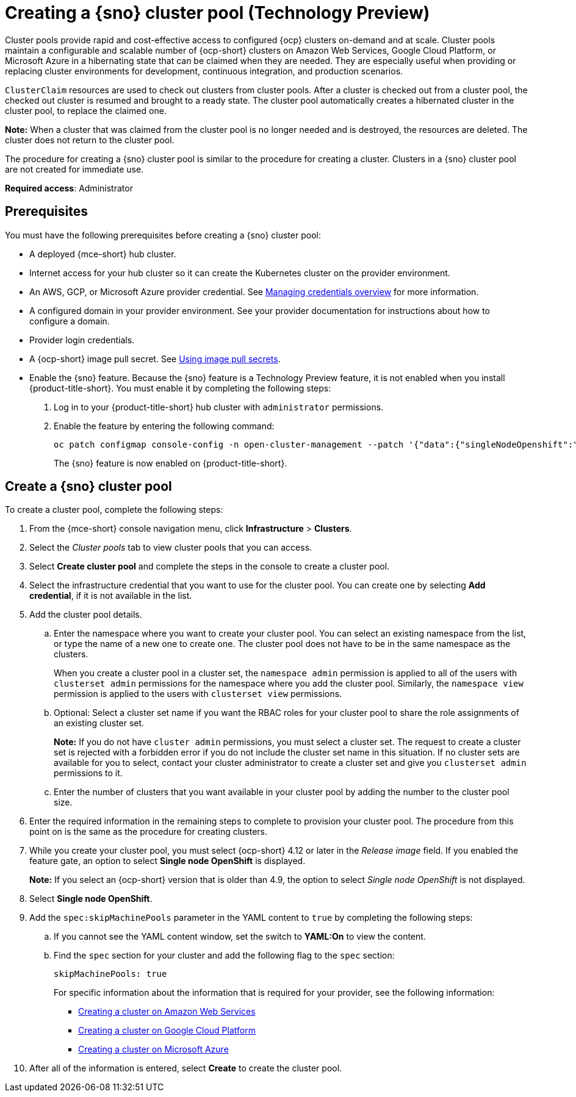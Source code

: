 [#creating-a-single-node-openshift-clusterpool]
= Creating a {sno} cluster pool (Technology Preview)

Cluster pools provide rapid and cost-effective access to configured {ocp} clusters on-demand and at scale. Cluster pools maintain a configurable and scalable number of {ocp-short} clusters on Amazon Web Services, Google Cloud Platform, or Microsoft Azure in a hibernating state that can be claimed when they are needed. They are especially useful when providing or replacing cluster environments for development, continuous integration, and production scenarios.

`ClusterClaim` resources are used to check out clusters from cluster pools. After a cluster is checked out from a cluster pool, the checked out cluster is resumed and brought to a ready state. The cluster pool automatically creates a hibernated cluster in the cluster pool, to replace the claimed one.

*Note:* When a cluster that was claimed from the cluster pool is no longer needed and is destroyed, the resources are deleted. The cluster does not return to the cluster pool.

The procedure for creating a {sno} cluster pool is similar to the procedure for creating a cluster. Clusters in a {sno} cluster pool are not created for immediate use.

*Required access*: Administrator

[#single-node-openshift-pool-prerequisites]
== Prerequisites

You must have the following prerequisites before creating a {sno} cluster pool:

* A deployed {mce-short} hub cluster.
* Internet access for your hub cluster so it can create the Kubernetes cluster on the provider environment.
* An AWS, GCP, or Microsoft Azure provider credential.
See xref:../credentials/credential_intro.adoc#credentials[Managing credentials overview] for more information.
* A configured domain in your provider environment.
See your provider documentation for instructions about how to configure a domain.
* Provider login credentials.
* A {ocp-short} image pull secret.
See link:https://docs.openshift.com/container-platform/4.12/openshift_images/managing_images/using-image-pull-secrets.html[Using image pull secrets].
* Enable the {sno} feature. Because the {sno} feature is a Technology Preview feature, it is not enabled when you install {product-title-short}. You must enable it by completing the following steps:

. Log in to your {product-title-short} hub cluster with `administrator` permissions. 

. Enable the feature by entering the following command:
+
----
oc patch configmap console-config -n open-cluster-management --patch '{"data":{"singleNodeOpenshift":"enabled"}}'
----
+
The {sno} feature is now enabled on {product-title-short}.

[#sno_pool_create]
== Create a {sno} cluster pool

To create a cluster pool, complete the following steps:

. From the {mce-short} console navigation menu, click *Infrastructure* > *Clusters*.

. Select the _Cluster pools_ tab to view cluster pools that you can access.

. Select *Create cluster pool* and complete the steps in the console to create a cluster pool. 

. Select the infrastructure credential that you want to use for the cluster pool. You can create one by selecting *Add credential*, if it is not available in the list. 

. Add the cluster pool details.
+
.. Enter the namespace where you want to create your cluster pool. You can select an existing namespace from the list, or type the name of a new one to create one. The cluster pool does not have to be in the same namespace as the clusters.
+
When you create a cluster pool in a cluster set, the `namespace admin` permission is applied to all of the users with `clusterset admin` permissions for the namespace where you add the cluster pool. Similarly, the `namespace view` permission is applied to the users with `clusterset view` permissions. 

.. Optional: Select a cluster set name if you want the RBAC roles for your cluster pool to share the role assignments of an existing cluster set. 
+
*Note:* If you do not have `cluster admin` permissions, you must select a cluster set. The request to create a cluster set is rejected with a forbidden error if you do not include the cluster set name in this situation. If no cluster sets are available for you to select, contact your cluster administrator to create a cluster set and give you `clusterset admin` permissions to it.

.. Enter the number of clusters that you want available in your cluster pool by adding the number to the cluster pool size.
  
. Enter the required information in the remaining steps to complete to provision your cluster pool. The procedure from this point on is the same as the procedure for creating clusters. 

. While you create your cluster pool, you must select {ocp-short} 4.12 or later in the _Release image_ field. If you enabled the feature gate, an option to select *Single node OpenShift* is displayed. 
+
*Note:* If you select an {ocp-short} version that is older than 4.9, the option to select _Single node OpenShift_ is not displayed.

. Select *Single node OpenShift*. 

. Add the `spec:skipMachinePools` parameter in the YAML content to `true` by completing the following steps:

.. If you cannot see the YAML content window, set the switch to *YAML:On* to view the content.

.. Find the `spec` section for your cluster and add the following flag to the `spec` section:
+
----
skipMachinePools: true
----
+
For specific information about the information that is required for your provider, see the following information:
+
* xref:../cluster_lifecycle/create_aws.adoc#creating-a-cluster-on-amazon-web-services[Creating a cluster on Amazon Web Services]
* xref:../cluster_lifecycle/create_google.adoc#creating-a-cluster-on-google-cloud-platform[Creating a cluster on Google Cloud Platform]
* xref:../cluster_lifecycle/create_azure.adoc#creating-a-cluster-on-microsoft-azure[Creating a cluster on Microsoft Azure]

. After all of the information is entered, select *Create* to create the cluster pool. 



